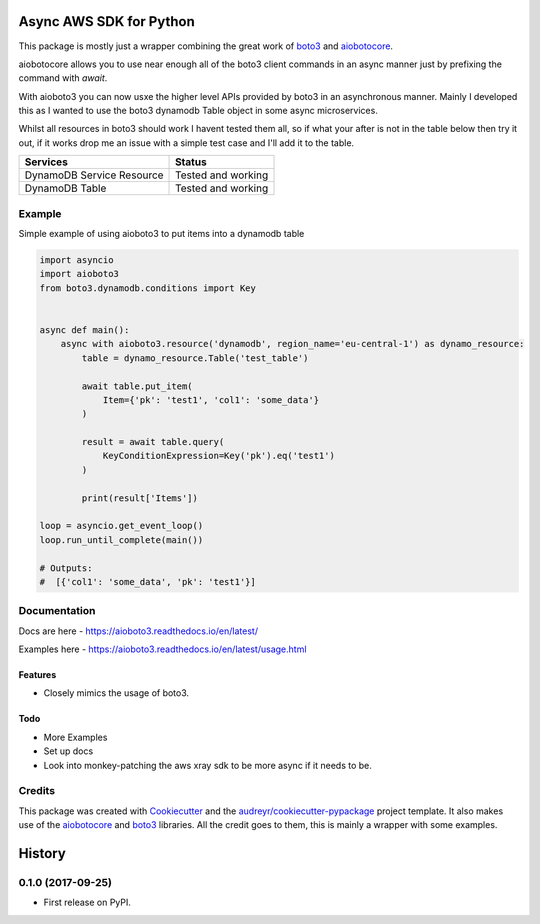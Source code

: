 ========================
Async AWS SDK for Python
========================


.. image:: https://img.shields.io/pypi/v/aioboto3.svg
        :target: https://pypi.python.org/pypi/aioboto3

.. image:: https://img.shields.io/travis/terrycain/aioboto3.svg
        :target: https://travis-ci.org/terrycain/aioboto3

.. image:: https://readthedocs.org/projects/aioboto3/badge/?version=latest
        :target: https://aioboto3.readthedocs.io
        :alt: Documentation Status

.. image:: https://pyup.io/repos/github/terrycain/aioboto3/shield.svg
     :target: https://pyup.io/repos/github/terrycain/aioboto3/
     :alt: Updates


This package is mostly just a wrapper combining the great work of boto3_ and aiobotocore_.

aiobotocore allows you to use near enough all of the boto3 client commands in an async manner just by prefixing the command with `await`. 

With aioboto3 you can now usxe the higher level APIs provided by boto3 in an asynchronous manner. Mainly I developed this as I wanted to use the boto3 dynamodb Table object in some async
microservices.

Whilst all resources in boto3 should work I havent tested them all, so if what your after is not in the table below then try it out, if it works drop me an issue with a simple test case
and I'll add it to the table.

+---------------------------+--------------------+
| Services                  | Status             |
+===========================+====================+
| DynamoDB Service Resource | Tested and working |
+---------------------------+--------------------+
| DynamoDB Table            | Tested and working |
+---------------------------+--------------------+


Example
-------

Simple example of using aioboto3 to put items into a dynamodb table

.. code-block:: python

    import asyncio
    import aioboto3
    from boto3.dynamodb.conditions import Key


    async def main():
        async with aioboto3.resource('dynamodb', region_name='eu-central-1') as dynamo_resource:
            table = dynamo_resource.Table('test_table')

            await table.put_item(
                Item={'pk': 'test1', 'col1': 'some_data'}
            )

            result = await table.query(
                KeyConditionExpression=Key('pk').eq('test1')
            )

            print(result['Items'])

    loop = asyncio.get_event_loop()
    loop.run_until_complete(main())

    # Outputs:
    #  [{'col1': 'some_data', 'pk': 'test1'}]


Documentation
-------------

Docs are here - https://aioboto3.readthedocs.io/en/latest/

Examples here - https://aioboto3.readthedocs.io/en/latest/usage.html


Features
========

* Closely mimics the usage of boto3.

Todo
====

* More Examples
* Set up docs
* Look into monkey-patching the aws xray sdk to be more async if it needs to be.


Credits
-------

This package was created with Cookiecutter_ and the `audreyr/cookiecutter-pypackage`_ project template.
It also makes use of the aiobotocore_ and boto3_ libraries. All the credit goes to them, this is mainly a wrapper with some examples.

.. _aiobotocore: https://github.com/aio-libs/aiobotocore
.. _boto3: https://github.com/boto/boto3
.. _Cookiecutter: https://github.com/audreyr/cookiecutter
.. _`audreyr/cookiecutter-pypackage`: https://github.com/audreyr/cookiecutter-pypackage


=======
History
=======

0.1.0 (2017-09-25)
------------------

* First release on PyPI.


